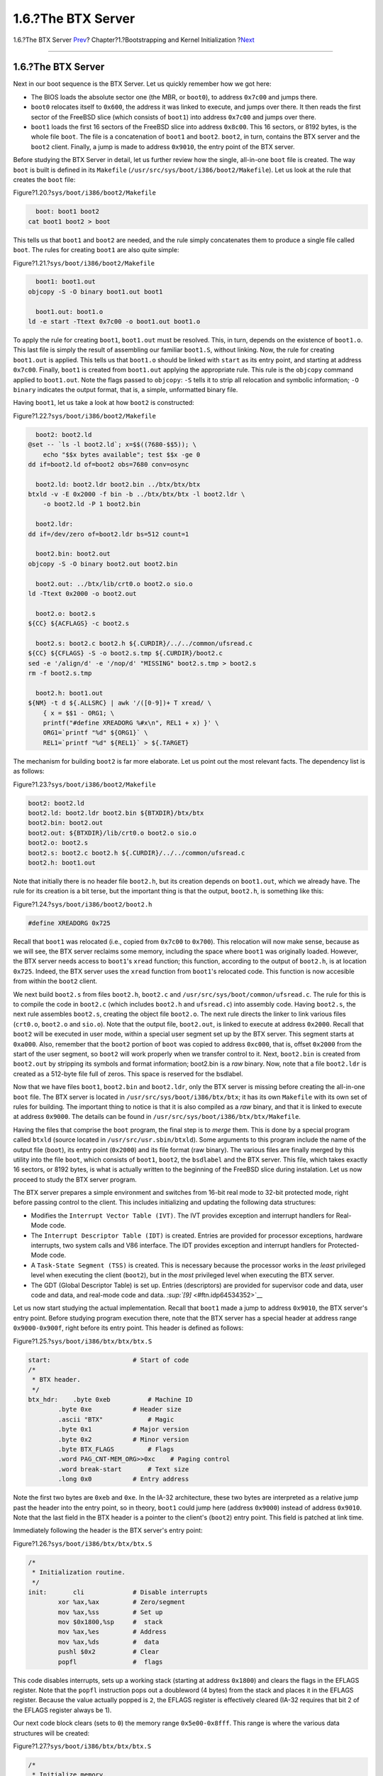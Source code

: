 ===================
1.6.?The BTX Server
===================

.. raw:: html

   <div class="navheader">

1.6.?The BTX Server
`Prev <boot-boot1.html>`__?
Chapter?1.?Bootstrapping and Kernel Initialization
?\ `Next <boot2.html>`__

--------------

.. raw:: html

   </div>

.. raw:: html

   <div class="sect1">

.. raw:: html

   <div class="titlepage" xmlns="">

.. raw:: html

   <div>

.. raw:: html

   <div>

1.6.?The BTX Server
-------------------

.. raw:: html

   </div>

.. raw:: html

   </div>

.. raw:: html

   </div>

Next in our boot sequence is the BTX Server. Let us quickly remember how
we got here:

.. raw:: html

   <div class="itemizedlist">

-  The BIOS loads the absolute sector one (the MBR, or ``boot0``), to
   address ``0x7c00`` and jumps there.

-  ``boot0`` relocates itself to ``0x600``, the address it was linked to
   execute, and jumps over there. It then reads the first sector of the
   FreeBSD slice (which consists of ``boot1``) into address ``0x7c00``
   and jumps over there.

-  ``boot1`` loads the first 16 sectors of the FreeBSD slice into
   address ``0x8c00``. This 16 sectors, or 8192 bytes, is the whole file
   ``boot``. The file is a concatenation of ``boot1`` and ``boot2``.
   ``boot2``, in turn, contains the BTX server and the ``boot2`` client.
   Finally, a jump is made to address ``0x9010``, the entry point of the
   BTX server.

.. raw:: html

   </div>

Before studying the BTX Server in detail, let us further review how the
single, all-in-one ``boot`` file is created. The way ``boot`` is built
is defined in its ``Makefile``
(``/usr/src/sys/boot/i386/boot2/Makefile``). Let us look at the rule
that creates the ``boot`` file:

.. raw:: html

   <div class="figure">

.. raw:: html

   <div class="figure-title">

Figure?1.20.?\ ``sys/boot/i386/boot2/Makefile``

.. raw:: html

   </div>

.. raw:: html

   <div class="figure-contents">

.. code:: programlisting

          boot: boot1 boot2
        cat boot1 boot2 > boot

.. raw:: html

   </div>

.. raw:: html

   </div>

This tells us that ``boot1`` and ``boot2`` are needed, and the rule
simply concatenates them to produce a single file called ``boot``. The
rules for creating ``boot1`` are also quite simple:

.. raw:: html

   <div class="figure">

.. raw:: html

   <div class="figure-title">

Figure?1.21.?\ ``sys/boot/i386/boot2/Makefile``

.. raw:: html

   </div>

.. raw:: html

   <div class="figure-contents">

.. code:: programlisting

          boot1: boot1.out
        objcopy -S -O binary boot1.out boot1

          boot1.out: boot1.o
        ld -e start -Ttext 0x7c00 -o boot1.out boot1.o

.. raw:: html

   </div>

.. raw:: html

   </div>

To apply the rule for creating ``boot1``, ``boot1.out`` must be
resolved. This, in turn, depends on the existence of ``boot1.o``. This
last file is simply the result of assembling our familiar ``boot1.S``,
without linking. Now, the rule for creating ``boot1.out`` is applied.
This tells us that ``boot1.o`` should be linked with ``start`` as its
entry point, and starting at address ``0x7c00``. Finally, ``boot1`` is
created from ``boot1.out`` applying the appropriate rule. This rule is
the ``objcopy`` command applied to ``boot1.out``. Note the flags passed
to ``objcopy``: ``-S`` tells it to strip all relocation and symbolic
information; ``-O binary`` indicates the output format, that is, a
simple, unformatted binary file.

Having ``boot1``, let us take a look at how ``boot2`` is constructed:

.. raw:: html

   <div class="figure">

.. raw:: html

   <div class="figure-title">

Figure?1.22.?\ ``sys/boot/i386/boot2/Makefile``

.. raw:: html

   </div>

.. raw:: html

   <div class="figure-contents">

.. code:: programlisting

          boot2: boot2.ld
        @set -- `ls -l boot2.ld`; x=$$((7680-$$5)); \
            echo "$$x bytes available"; test $$x -ge 0
        dd if=boot2.ld of=boot2 obs=7680 conv=osync

          boot2.ld: boot2.ldr boot2.bin ../btx/btx/btx
        btxld -v -E 0x2000 -f bin -b ../btx/btx/btx -l boot2.ldr \
            -o boot2.ld -P 1 boot2.bin

          boot2.ldr:
        dd if=/dev/zero of=boot2.ldr bs=512 count=1

          boot2.bin: boot2.out
        objcopy -S -O binary boot2.out boot2.bin

          boot2.out: ../btx/lib/crt0.o boot2.o sio.o
        ld -Ttext 0x2000 -o boot2.out

          boot2.o: boot2.s
        ${CC} ${ACFLAGS} -c boot2.s

          boot2.s: boot2.c boot2.h ${.CURDIR}/../../common/ufsread.c
        ${CC} ${CFLAGS} -S -o boot2.s.tmp ${.CURDIR}/boot2.c
        sed -e '/align/d' -e '/nop/d' "MISSING" boot2.s.tmp > boot2.s
        rm -f boot2.s.tmp

          boot2.h: boot1.out
        ${NM} -t d ${.ALLSRC} | awk '/([0-9])+ T xread/ \
            { x = $$1 - ORG1; \
            printf("#define XREADORG %#x\n", REL1 + x) }' \
            ORG1=`printf "%d" ${ORG1}` \
            REL1=`printf "%d" ${REL1}` > ${.TARGET}

.. raw:: html

   </div>

.. raw:: html

   </div>

The mechanism for building ``boot2`` is far more elaborate. Let us point
out the most relevant facts. The dependency list is as follows:

.. raw:: html

   <div class="figure">

.. raw:: html

   <div class="figure-title">

Figure?1.23.?\ ``sys/boot/i386/boot2/Makefile``

.. raw:: html

   </div>

.. raw:: html

   <div class="figure-contents">

.. code:: programlisting

          boot2: boot2.ld
          boot2.ld: boot2.ldr boot2.bin ${BTXDIR}/btx/btx
          boot2.bin: boot2.out
          boot2.out: ${BTXDIR}/lib/crt0.o boot2.o sio.o
          boot2.o: boot2.s
          boot2.s: boot2.c boot2.h ${.CURDIR}/../../common/ufsread.c
          boot2.h: boot1.out

.. raw:: html

   </div>

.. raw:: html

   </div>

Note that initially there is no header file ``boot2.h``, but its
creation depends on ``boot1.out``, which we already have. The rule for
its creation is a bit terse, but the important thing is that the output,
``boot2.h``, is something like this:

.. raw:: html

   <div class="figure">

.. raw:: html

   <div class="figure-title">

Figure?1.24.?\ ``sys/boot/i386/boot2/boot2.h``

.. raw:: html

   </div>

.. raw:: html

   <div class="figure-contents">

.. code:: programlisting

          #define XREADORG 0x725

.. raw:: html

   </div>

.. raw:: html

   </div>

Recall that ``boot1`` was relocated (i.e., copied from ``0x7c00`` to
``0x700``). This relocation will now make sense, because as we will see,
the BTX server reclaims some memory, including the space where ``boot1``
was originally loaded. However, the BTX server needs access to
``boot1``'s ``xread`` function; this function, according to the output
of ``boot2.h``, is at location ``0x725``. Indeed, the BTX server uses
the ``xread`` function from ``boot1``'s relocated code. This function is
now accesible from within the ``boot2`` client.

We next build ``boot2.s`` from files ``boot2.h``, ``boot2.c`` and
``/usr/src/sys/boot/common/ufsread.c``. The rule for this is to compile
the code in ``boot2.c`` (which includes ``boot2.h`` and ``ufsread.c``)
into assembly code. Having ``boot2.s``, the next rule assembles
``boot2.s``, creating the object file ``boot2.o``. The next rule directs
the linker to link various files (``crt0.o``, ``boot2.o`` and
``sio.o``). Note that the output file, ``boot2.out``, is linked to
execute at address ``0x2000``. Recall that ``boot2`` will be executed in
user mode, within a special user segment set up by the BTX server. This
segment starts at ``0xa000``. Also, remember that the ``boot2`` portion
of ``boot`` was copied to address ``0xc000``, that is, offset ``0x2000``
from the start of the user segment, so ``boot2`` will work properly when
we transfer control to it. Next, ``boot2.bin`` is created from
``boot2.out`` by stripping its symbols and format information; boot2.bin
is a *raw* binary. Now, note that a file ``boot2.ldr`` is created as a
512-byte file full of zeros. This space is reserved for the bsdlabel.

Now that we have files ``boot1``, ``boot2.bin`` and ``boot2.ldr``, only
the BTX server is missing before creating the all-in-one ``boot`` file.
The BTX server is located in ``/usr/src/sys/boot/i386/btx/btx``; it has
its own ``Makefile`` with its own set of rules for building. The
important thing to notice is that it is also compiled as a *raw* binary,
and that it is linked to execute at address ``0x9000``. The details can
be found in ``/usr/src/sys/boot/i386/btx/btx/Makefile``.

Having the files that comprise the ``boot`` program, the final step is
to *merge* them. This is done by a special program called ``btxld``
(source located in ``/usr/src/usr.sbin/btxld``). Some arguments to this
program include the name of the output file (``boot``), its entry point
(``0x2000``) and its file format (raw binary). The various files are
finally merged by this utility into the file ``boot``, which consists of
``boot1``, ``boot2``, the ``bsdlabel`` and the BTX server. This file,
which takes exactly 16 sectors, or 8192 bytes, is what is actually
written to the beginning of the FreeBSD slice during instalation. Let us
now proceed to study the BTX server program.

The BTX server prepares a simple environment and switches from 16-bit
real mode to 32-bit protected mode, right before passing control to the
client. This includes initializing and updating the following data
structures:

.. raw:: html

   <div class="itemizedlist">

-  Modifies the ``Interrupt Vector Table (IVT)``. The IVT provides
   exception and interrupt handlers for Real-Mode code.

-  The ``Interrupt Descriptor Table (IDT)`` is created. Entries are
   provided for processor exceptions, hardware interrupts, two system
   calls and V86 interface. The IDT provides exception and interrupt
   handlers for Protected-Mode code.

-  A ``Task-State Segment (TSS)`` is created. This is necessary because
   the processor works in the *least* privileged level when executing
   the client (``boot2``), but in the *most* privileged level when
   executing the BTX server.

-  The GDT (Global Descriptor Table) is set up. Entries (descriptors)
   are provided for supervisor code and data, user code and data, and
   real-mode code and data. `:sup:`[9]` <#ftn.idp64534352>`__

.. raw:: html

   </div>

Let us now start studying the actual implementation. Recall that
``boot1`` made a jump to address ``0x9010``, the BTX server's entry
point. Before studying program execution there, note that the BTX server
has a special header at address range ``0x9000-0x900f``, right before
its entry point. This header is defined as follows:

.. raw:: html

   <div class="figure">

.. raw:: html

   <div class="figure-title">

Figure?1.25.?\ ``sys/boot/i386/btx/btx/btx.S``

.. raw:: html

   </div>

.. raw:: html

   <div class="figure-contents">

.. code:: programlisting

    start:                      # Start of code
    /*
     * BTX header.
     */
    btx_hdr:    .byte 0xeb          # Machine ID
            .byte 0xe           # Header size
            .ascii "BTX"            # Magic
            .byte 0x1           # Major version
            .byte 0x2           # Minor version
            .byte BTX_FLAGS         # Flags
            .word PAG_CNT-MEM_ORG>>0xc    # Paging control
            .word break-start       # Text size
            .long 0x0           # Entry address

.. raw:: html

   </div>

.. raw:: html

   </div>

Note the first two bytes are ``0xeb`` and ``0xe``. In the IA-32
architecture, these two bytes are interpreted as a relative jump past
the header into the entry point, so in theory, ``boot1`` could jump here
(address ``0x9000``) instead of address ``0x9010``. Note that the last
field in the BTX header is a pointer to the client's (``boot2``) entry
point. This field is patched at link time.

Immediately following the header is the BTX server's entry point:

.. raw:: html

   <div class="figure">

.. raw:: html

   <div class="figure-title">

Figure?1.26.?\ ``sys/boot/i386/btx/btx/btx.S``

.. raw:: html

   </div>

.. raw:: html

   <div class="figure-contents">

.. code:: programlisting

    /*
     * Initialization routine.
     */
    init:       cli             # Disable interrupts
            xor %ax,%ax         # Zero/segment
            mov %ax,%ss         # Set up
            mov $0x1800,%sp     #  stack
            mov %ax,%es         # Address
            mov %ax,%ds         #  data
            pushl $0x2          # Clear
            popfl               #  flags

.. raw:: html

   </div>

.. raw:: html

   </div>

This code disables interrupts, sets up a working stack (starting at
address ``0x1800``) and clears the flags in the EFLAGS register. Note
that the ``popfl`` instruction pops out a doubleword (4 bytes) from the
stack and places it in the EFLAGS register. Because the value actually
popped is ``2``, the EFLAGS register is effectively cleared (IA-32
requires that bit 2 of the EFLAGS register always be 1).

Our next code block clears (sets to ``0``) the memory range
``0x5e00-0x8fff``. This range is where the various data structures will
be created:

.. raw:: html

   <div class="figure">

.. raw:: html

   <div class="figure-title">

Figure?1.27.?\ ``sys/boot/i386/btx/btx/btx.S``

.. raw:: html

   </div>

.. raw:: html

   <div class="figure-contents">

.. code:: programlisting

    /*
     * Initialize memory.
     */
            mov $0x5e00,%di     # Memory to initialize
            mov $(0x9000-0x5e00)/2,%cx  # Words to zero
            rep             # Zero-fill
            stosw               #  memory

.. raw:: html

   </div>

.. raw:: html

   </div>

Recall that ``boot1`` was originally loaded to address ``0x7c00``, so,
with this memory initialization, that copy effectively dissapeared.
However, also recall that ``boot1`` was relocated to ``0x700``, so
*that* copy is still in memory, and the BTX server will make use of it.

Next, the real-mode IVT (Interrupt Vector Table is updated. The IVT is
an array of segment/offset pairs for exception and interrupt handlers.
The BIOS normally maps hardware interrupts to interrupt vectors ``0x8``
to ``0xf`` and ``0x70`` to ``0x77`` but, as will be seen, the 8259A
Programmable Interrupt Controller, the chip controlling the actual
mapping of hardware interrupts to interrupt vectors, is programmed to
remap these interrupt vectors from ``0x8-0xf`` to ``0x20-0x27`` and from
``0x70-0x77`` to ``0x28-0x2f``. Thus, interrupt handlers are provided
for interrupt vectors ``0x20-0x2f``. The reason the BIOS-provided
handlers are not used directly is because they work in 16-bit real mode,
but not 32-bit protected mode. Processor mode will be switched to 32-bit
protected mode shortly. However, the BTX server sets up a mechanism to
effectively use the handlers provided by the BIOS:

.. raw:: html

   <div class="figure">

.. raw:: html

   <div class="figure-title">

Figure?1.28.?\ ``sys/boot/i386/btx/btx/btx.S``

.. raw:: html

   </div>

.. raw:: html

   <div class="figure-contents">

.. code:: programlisting

    /*
     * Update real mode IDT for reflecting hardware interrupts.
     */
            mov $intr20,%bx         # Address first handler
            mov $0x10,%cx           # Number of handlers
            mov $0x20*4,%di         # First real mode IDT entry
    init.0:     mov %bx,(%di)           # Store IP
            inc %di             # Address next
            inc %di             #  entry
            stosw               # Store CS
            add $4,%bx          # Next handler
            loop init.0         # Next IRQ

.. raw:: html

   </div>

.. raw:: html

   </div>

The next block creates the IDT (Interrupt Descriptor Table). The IDT is
analogous, in protected mode, to the IVT in real mode. That is, the IDT
describes the various exception and interrupt handlers used when the
processor is executing in protected mode. In essence, it also consists
of an array of segment/offset pairs, although the structure is somewhat
more complex, because segments in protected mode are different than in
real mode, and various protection mechanisms apply:

.. raw:: html

   <div class="figure">

.. raw:: html

   <div class="figure-title">

Figure?1.29.?\ ``sys/boot/i386/btx/btx/btx.S``

.. raw:: html

   </div>

.. raw:: html

   <div class="figure-contents">

.. code:: programlisting

    /*
     * Create IDT.
     */
            mov $0x5e00,%di         # IDT's address
            mov $idtctl,%si         # Control string
    init.1:     lodsb               # Get entry
            cbw             #  count
            xchg %ax,%cx            #  as word
            jcxz init.4         # If done
            lodsb               # Get segment
            xchg %ax,%dx            #  P:DPL:type
            lodsw               # Get control
            xchg %ax,%bx            #  set
            lodsw               # Get handler offset
            mov $SEL_SCODE,%dh      # Segment selector
    init.2:     shr %bx             # Handle this int?
            jnc init.3          # No
            mov %ax,(%di)           # Set handler offset
            mov %dh,0x2(%di)        #  and selector
            mov %dl,0x5(%di)        # Set P:DPL:type
            add $0x4,%ax            # Next handler
    init.3:     lea 0x8(%di),%di        # Next entry
            loop init.2         # Till set done
            jmp init.1          # Continue

.. raw:: html

   </div>

.. raw:: html

   </div>

Each entry in the ``IDT`` is 8 bytes long. Besides the segment/offset
information, they also describe the segment type, privilege level, and
whether the segment is present in memory or not. The construction is
such that interrupt vectors from ``0`` to ``0xf`` (exceptions) are
handled by function ``intx00``; vector ``0x10`` (also an exception) is
handled by ``intx10``; hardware interrupts, which are later configured
to start at interrupt vector ``0x20`` all the way to interrupt vector
``0x2f``, are handled by function ``intx20``. Lastly, interrupt vector
``0x30``, which is used for system calls, is handled by ``intx30``, and
vectors ``0x31`` and ``0x32`` are handled by ``intx31``. It must be
noted that only descriptors for interrupt vectors ``0x30``, ``0x31`` and
``0x32`` are given privilege level 3, the same privilege level as the
``boot2`` client, which means the client can execute a
software-generated interrupt to this vectors through the ``int``
instruction without failing (this is the way ``boot2`` use the services
provided by the BTX server). Also, note that *only* software-generated
interrupts are protected from code executing in lesser privilege levels.
Hardware-generated interrupts and processor-generated exceptions are
*always* handled adequately, regardless of the actual privileges
involved.

The next step is to initialize the TSS (Task-State Segment). The TSS is
a hardware feature that helps the operating system or executive software
implement multitasking functionality through process abstraction. The
IA-32 architecture demands the creation and use of *at least* one TSS if
multitasking facilities are used or different privilege levels are
defined. Because the ``boot2`` client is executed in privilege level 3,
but the BTX server does in privilege level 0, a TSS must be defined:

.. raw:: html

   <div class="figure">

.. raw:: html

   <div class="figure-title">

Figure?1.30.?\ ``sys/boot/i386/btx/btx/btx.S``

.. raw:: html

   </div>

.. raw:: html

   <div class="figure-contents">

.. code:: programlisting

    /*
     * Initialize TSS.
     */
    init.4:     movb $_ESP0H,TSS_ESP0+1(%di)    # Set ESP0
            movb $SEL_SDATA,TSS_SS0(%di)    # Set SS0
            movb $_TSSIO,TSS_MAP(%di)   # Set I/O bit map base

.. raw:: html

   </div>

.. raw:: html

   </div>

Note that a value is given for the Privilege Level 0 stack pointer and
stack segment in the TSS. This is needed because, if an interrupt or
exception is received while executing ``boot2`` in Privilege Level 3, a
change to Privilege Level 0 is automatically performed by the processor,
so a new working stack is needed. Finally, the I/O Map Base Address
field of the TSS is given a value, which is a 16-bit offset from the
beginning of the TSS to the I/O Permission Bitmap and the Interrupt
Redirection Bitmap.

After the IDT and TSS are created, the processor is ready to switch to
protected mode. This is done in the next block:

.. raw:: html

   <div class="figure">

.. raw:: html

   <div class="figure-title">

Figure?1.31.?\ ``sys/boot/i386/btx/btx/btx.S``

.. raw:: html

   </div>

.. raw:: html

   <div class="figure-contents">

.. code:: programlisting

    /*
     * Bring up the system.
     */
            mov $0x2820,%bx         # Set protected mode
            callw setpic            #  IRQ offsets
            lidt idtdesc            # Set IDT
            lgdt gdtdesc            # Set GDT
            mov %cr0,%eax           # Switch to protected
            inc %ax             #  mode
            mov %eax,%cr0           #
            ljmp $SEL_SCODE,$init.8     # To 32-bit code
            .code32
    init.8:     xorl %ecx,%ecx          # Zero
            movb $SEL_SDATA,%cl     # To 32-bit
            movw %cx,%ss            #  stack

.. raw:: html

   </div>

.. raw:: html

   </div>

First, a call is made to ``setpic`` to program the 8259A PIC
(Programmable Interrupt Controller). This chip is connected to multiple
hardware interrupt sources. Upon receiving an interrupt from a device,
it signals the processor with the appropriate interrupt vector. This can
be customized so that specific interrupts are associated with specific
interrupt vectors, as explained before. Next, the IDTR (Interrupt
Descriptor Table Register) and GDTR (Global Descriptor Table Register)
are loaded with the instructions ``lidt`` and ``lgdt``, respectively.
These registers are loaded with the base address and limit address for
the IDT and GDT. The following three instructions set the Protection
Enable (PE) bit of the ``%cr0`` register. This effectively switches the
processor to 32-bit protected mode. Next, a long jump is made to
``init.8`` using segment selector SEL\_SCODE, which selects the
Supervisor Code Segment. The processor is effectively executing in CPL
0, the most privileged level, after this jump. Finally, the Supervisor
Data Segment is selected for the stack by assigning the segment selector
SEL\_SDATA to the ``%ss`` register. This data segment also has a
privilege level of ``0``.

Our last code block is responsible for loading the TR (Task Register)
with the segment selector for the TSS we created earlier, and setting
the User Mode environment before passing execution control to the
``boot2`` client.

.. raw:: html

   <div class="figure">

.. raw:: html

   <div class="figure-title">

Figure?1.32.?\ ``sys/boot/i386/btx/btx/btx.S``

.. raw:: html

   </div>

.. raw:: html

   <div class="figure-contents">

.. code:: programlisting

    /*
     * Launch user task.
     */
            movb $SEL_TSS,%cl       # Set task
            ltr %cx             #  register
            movl $0xa000,%edx       # User base address
            movzwl %ss:BDA_MEM,%eax     # Get free memory
            shll $0xa,%eax          # To bytes
            subl $ARGSPACE,%eax     # Less arg space
            subl %edx,%eax          # Less base
            movb $SEL_UDATA,%cl     # User data selector
            pushl %ecx          # Set SS
            pushl %eax          # Set ESP
            push $0x202         # Set flags (IF set)
            push $SEL_UCODE         # Set CS
            pushl btx_hdr+0xc       # Set EIP
            pushl %ecx          # Set GS
            pushl %ecx          # Set FS
            pushl %ecx          # Set DS
            pushl %ecx          # Set ES
            pushl %edx          # Set EAX
            movb $0x7,%cl           # Set remaining
    init.9:     push $0x0           #  general
            loop init.9         #  registers
            popa                #  and initialize
            popl %es            # Initialize
            popl %ds            #  user
            popl %fs            #  segment
            popl %gs            #  registers
            iret                # To user mode

.. raw:: html

   </div>

.. raw:: html

   </div>

Note that the client's environment include a stack segment selector and
stack pointer (registers ``%ss`` and ``%esp``). Indeed, once the TR is
loaded with the appropriate stack segment selector (instruction
``ltr``), the stack pointer is calculated and pushed onto the stack
along with the stack's segment selector. Next, the value ``0x202`` is
pushed onto the stack; it is the value that the EFLAGS will get when
control is passed to the client. Also, the User Mode code segment
selector and the client's entry point are pushed. Recall that this entry
point is patched in the BTX header at link time. Finally, segment
selectors (stored in register ``%ecx``) for the segment registers
``%gs, %fs, %ds and %es`` are pushed onto the stack, along with the
value at ``%edx`` (``0xa000``). Keep in mind the various values that
have been pushed onto the stack (they will be popped out shortly). Next,
values for the remaining general purpose registers are also pushed onto
the stack (note the ``loop`` that pushes the value ``0`` seven times).
Now, values will be started to be popped out of the stack. First, the
``popa`` instruction pops out of the stack the latest seven values
pushed. They are stored in the general purpose registers in order
``%edi, %esi, %ebp, %ebx, %edx, %ecx, %eax``. Then, the various segment
selectors pushed are popped into the various segment registers. Five
values still remain on the stack. They are popped when the ``iret``
instruction is executed. This instruction first pops the value that was
pushed from the BTX header. This value is a pointer to ``boot2``'s entry
point. It is placed in the register ``%eip``, the instruction pointer
register. Next, the segment selector for the User Code Segment is popped
and copied to register ``%cs``. Remember that this segment's privilege
level is 3, the least privileged level. This means that we must provide
values for the stack of this privilege level. This is why the processor,
besides further popping the value for the EFLAGS register, does two more
pops out of the stack. These values go to the stack pointer (``%esp``)
and the stack segment (``%ss``). Now, execution continues at ``boot0``'s
entry point.

It is important to note how the User Code Segment is defined. This
segment's *base address* is set to ``0xa000``. This means that code
memory addresses are *relative* to address 0xa000; if code being
executed is fetched from address ``0x2000``, the *actual* memory
addressed is ``0xa000+0x2000=0xc000``.

.. raw:: html

   <div class="footnotes">

--------------

.. raw:: html

   <div id="ftn.idp64534352" class="footnote">

`:sup:`[9]` <#idp64534352>`__\ Real-mode code and data are necessary
when switching back to real mode from protected mode, as suggested by
the Intel manuals.

.. raw:: html

   </div>

.. raw:: html

   </div>

.. raw:: html

   </div>

.. raw:: html

   <div class="navfooter">

--------------

+-------------------------------+-------------------------+----------------------------+
| `Prev <boot-boot1.html>`__?   | `Up <boot.html>`__      | ?\ `Next <boot2.html>`__   |
+-------------------------------+-------------------------+----------------------------+
| 1.5.?\ ``boot1`` Stage?       | `Home <index.html>`__   | ?1.7.?boot2 Stage          |
+-------------------------------+-------------------------+----------------------------+

.. raw:: html

   </div>

All FreeBSD documents are available for download at
http://ftp.FreeBSD.org/pub/FreeBSD/doc/

| Questions that are not answered by the
  `documentation <http://www.FreeBSD.org/docs.html>`__ may be sent to
  <freebsd-questions@FreeBSD.org\ >.
|  Send questions about this document to <freebsd-doc@FreeBSD.org\ >.
